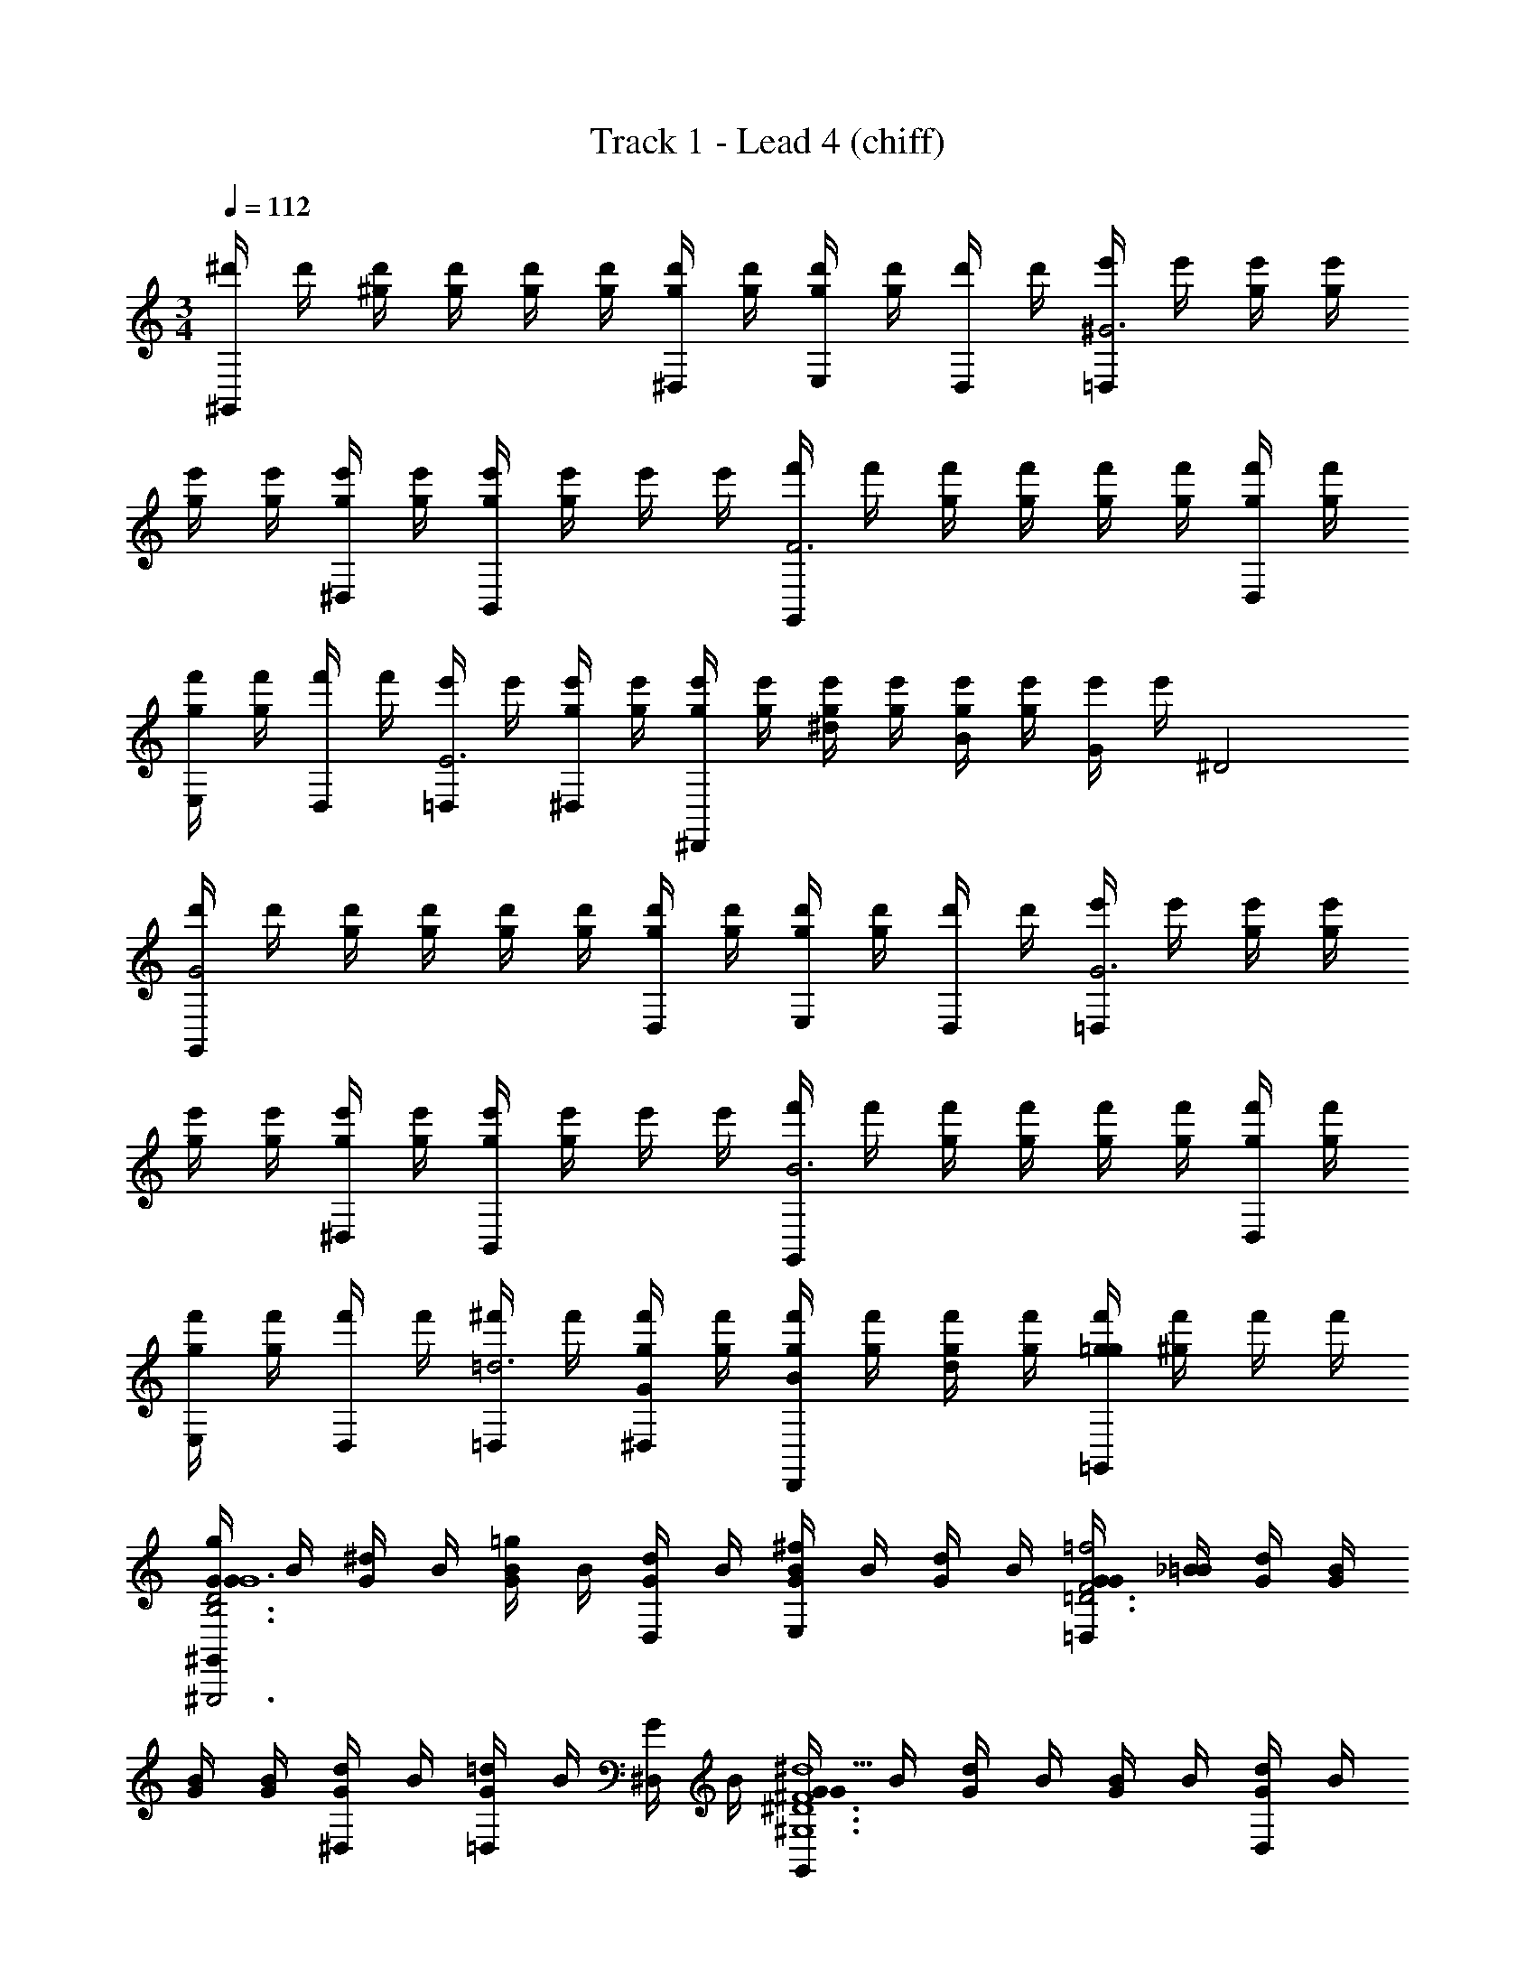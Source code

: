 X: 1
T: Track 1 - Lead 4 (chiff)
Z: ABC Generated by Starbound Composer v0.8.6
L: 1/4
M: 3/4
Q: 1/4=112
K: C
[^d'/4^G,,] d'/4 [^g/4d'/4] [g/4d'/4] [d'/4g/4] [d'/4g/4] [g/4d'/4^D,/4] [g/4d'/4] [g/4d'/4E,/4] [d'/4g/4] [d'/4D,/4] d'/4 [e'/4=D,^G3] e'/4 [g/4e'/4] [g/4e'/4] 
[e'/4g/4] [e'/4g/4] [g/4e'/4^D,/4] [g/4e'/4] [e'/4g/4B,,/4] [e'/4g/4] e'/4 e'/4 [f'/4G,,F3] f'/4 [g/4f'/4] [g/4f'/4] [f'/4g/4] [f'/4g/4] [g/4f'/4D,/4] [g/4f'/4] 
[f'/4g/4E,/4] [f'/4g/4] [f'/4D,/4] f'/4 [e'/4=D,/4E3] e'/4 [g/4e'/4^D,/4] [g/4e'/4] [e'/4g/4^D,,] [e'/4g/4] [g/4e'/4^d] [g/4e'/4] [e'/4g/4B] [e'/4g/4] [e'/4G/] [z5/28e'/4] [z/14^D2] 
[d'/4G,,G2] d'/4 [g/4d'/4] [g/4d'/4] [d'/4g/4] [d'/4g/4] [g/4d'/4D,/4] [g/4d'/4] [d'/4g/4E,/4] [d'/4g/4] [d'/4D,/4] d'/4 [e'/4=D,G3] e'/4 [g/4e'/4] [g/4e'/4] 
[e'/4g/4] [e'/4g/4] [g/4e'/4^D,/4] [g/4e'/4] [e'/4g/4B,,/4] [e'/4g/4] e'/4 e'/4 [f'/4G,,B3] f'/4 [g/4f'/4] [g/4f'/4] [f'/4g/4] [f'/4g/4] [g/4f'/4D,/4] [g/4f'/4] 
[f'/4g/4E,/4] [f'/4g/4] [f'/4D,/4] f'/4 [^f'/4=D,/4=d3] f'/4 [g/4f'/4^D,/4G] [g/4f'/4] [f'/4g/4D,,B] [f'/4g/4] [g/4f'/4d] [g/4f'/4] [f'/4g/4=G,,=g] [f'/4^g/4] f'/4 f'/4 
[G/4G/4^G,,g^G,,,3D3B,3G6] B/4 [^d/4G/4] B/4 [B/4G/4=g] B/4 [d/4D,/4G/4] B/4 [B/4E,/4G/4^f] B/4 [d/4G/4] B/4 [G/4G/4=D,=f2F3=D3] [_B/4=B/4] [d/4G/4] [G/4B/4] 
[B/4G/4] [G/4B/4] [d/4^D,/4G/4] B/4 [=D,/4G/4=d] B/4 [^D,/4G/4] B/4 [G/4G/4G,,^d5^D6^G,6^F6] B/4 [d/4G/4] B/4 [B/4G/4] B/4 [d/4D,/4G/4] B/4 
[B/4E,/4G/4] B/4 [d/4G/4] B/4 [G/4G/4=D,] [_B/4=B/4] [d/4G/4] [G/4B/4] [B/4G/4G,,] [G/4B/4] [d/4G/4] B/4 [G/4^F,,] B/4 G/4 B/4 
[G/4G/4E,,^gE,,,3D3G3B,3] B/4 [d/4G/4] B/4 [B/4G/4=g] B/4 [d/4B,,/4G/4] B/4 [B/4E,/4G/4^f] B/4 [d/4G/4] B/4 [G/4G/4B,,e2E3G3B,3] [_B/4=B/4] [d/4G/4] [G/4B/4] 
[B/4G/4] [G/4B/4] [d/4D,,/4G/4] B/4 [F,,/4G/4b] B/4 G/4 B/4 [G/4G/4G,,_b3D6B,6F6] B/4 [d/4G/4] B/4 [B/4G/4] B/4 [d/4^D,/4G/4] B/4 
[B/4E,/4G/4] B/4 [d/4G/4] B/4 [G/4G/4=D,^g3] [_B/4=B/4] [d/4G/4] [G/4B/4] [B/4G/4G,,] [G/4B/4] [d/4G/4] B/4 [G/4D,,] B/4 G/4 B/4 
[G/4G/4G,,gG,,,3D3B,3G6] B/4 [d/4G/4] B/4 [B/4G/4=g] B/4 [d/4^D,/4G/4] B/4 [B/4E,/4G/4f] B/4 [d/4G/4] B/4 [G/4G/4=D,=f2=F3=D3] [_B/4=B/4] [d/4G/4] [G/4B/4] 
[B/4G/4] [G/4B/4] [d/4^D,/4G/4] B/4 [=D,/4G/4=d] B/4 [^D,/4G/4] B/4 [G/4G/4B,,B,,,3^d5^D6G,6^F6] B/4 [d/4G/4] B/4 [B/4G/4] B/4 [d/4D,/4G/4] B/4 
[B/4E,/4G/4] B/4 [d/4G/4] B/4 [G/4G/4=D,] [_B/4=B/4] [d/4G/4] [G/4B/4] [B/4G/4B,,] [G/4B/4] [d/4G/4] B/4 [G/4G,,] B/4 G/4 B/4 
[_B/4E/4_B,,^c_B,,,3_B,3^C3E3] C/4 [e/4E/4] C/4 [c/4E/4d] C/4 [e/4^C,/4E/4] C/4 [c/4E,/4E/4c] C/4 [e/4E/4] C/4 [G/4D/4D,,=B2D,,3B,3D3=G3] [_B/4C/4] [d/4D/4] [^G/4C/4] 
[=B/4D/4] [G/4C/4] [d/4B,,/4D/4] z/4 [D,,/4D/4=G] C/4 D/4 C/4 [^G/4G,,G,,,3_B3D6G,6=B,6] z/4 d/4 z/4 =B/4 z/4 [d/4^D,/4] z/4 
[B/4E,/4] z/4 d/4 z/4 [G/4D,G3] _B/4 d/4 G/4 [=B/4D,,] G/4 d/4 z/4 F,,/ =G,,/ 
[d'/4^G,,] d'/4 [^g/4d'/4] [g/4d'/4] [d'/4g/4] [d'/4g/4] [g/4d'/4D,/4] [g/4d'/4] [d'/4g/4E,/4] [d'/4g/4] [d'/4D,/4] d'/4 [e'/4=D,G3] e'/4 [g/4e'/4] [g/4e'/4] 
[e'/4g/4] [e'/4g/4] [g/4e'/4^D,/4] [g/4e'/4] [e'/4g/4=B,,/4] [e'/4g/4] e'/4 e'/4 [=f'/4G,,B3] f'/4 [g/4f'/4] [g/4f'/4] [f'/4g/4] [f'/4g/4] [g/4f'/4D,/4] [g/4f'/4] 
[f'/4g/4E,/4] [f'/4g/4] [f'/4D,/4] f'/4 [e'/4=D,/4=d3] e'/4 [g/4e'/4^D,/4^d] [g/4e'/4] [e'/4g/4D,,=d] [e'/4g/4] [g/4e'/4^d] [g/4e'/4] [e'/4g/4=g] [e'/4^g/4] e'/4 e'/4 
[G/4G/4G,,gd89/32G,,,3D3B,3G6] B/4 [d/4G/4] B/4 [B/4G/4=g] B/4 [d/4D,/4G/4] B/4 [B/4E,/4G/4^f] B/4 [d/4G/4] B/4 [G/4G/4=D,=f2B89/32=F3=D3] [_B/4=B/4] [d/4G/4] [G/4B/4] 
[B/4G/4] [G/4B/4] [d/4^D,/4G/4] B/4 [=D,/4G/4=d] B/4 [^D,/4G/4] B/4 [G/4G/4^gG,,G73/32^d5^D6G,6^F6] B/4 [d/4G/4] B/4 [B/4G/4=g] B/4 [d/4D,/4G/4] B/4 
[B/4E,/4G/4^f] B/4 [d/4G/4G/] B/4 [G/4G/4_B/=D,=f2] [B/4=B/4] [d/4G/4_B/] [G/4=B/4] [B/4G/4G,,B57/32] [G/4B/4] [d/4G/4] B/4 [G/4eF,,] B/4 G/4 B/4 
[G/4G/4E,,^gd89/32E,,,3D3G3B,3d4] B/4 [d/4G/4] B/4 [B/4G/4=g] B/4 [d/4B,,/4G/4] B/4 [B/4E,/4G/4^f] B/4 [d/4G/4] B/4 [G/4G/4B,,e2B89/32E3G3B,3] [_B/4=B/4] [d/4G/4] [G/4B/4] 
[B/4G/4] [G/4B/4] [d/4D,,/4G/4] B/4 [F,,/4G/4=b] B/4 G/4 B/4 [G/4G/4dG,,^g89/32_b3D6B,6F6] B/4 [d/4G/4] B/4 [B/4G/4e] B/4 [d/4^D,/4G/4] B/4 
[B/4E,/4G/4=f] B/4 [d/4G/4] B/4 [G/4G/4^fB=D,g3] [_B/4=B/4] [d/4G/4] [G/4B/4] [B/4G/4=gcG,,] [G/4B/4] [d/4G/4] B/4 [G/4^g=dD,,] B/4 G/4 B/4 
[G/4G/4G,,g^d89/32G,,,3b3D3B,3G6] B/4 [d/4G/4] B/4 [B/4G/4=g] B/4 [d/4^D,/4G/4] B/4 [B/4E,/4G/4f] B/4 [d/4G/4] B/4 [G/4G/4=D,=f2B89/32^g3=F3=D3] [_B/4=B/4] [d/4G/4] [G/4B/4] 
[B/4G/4] [G/4B/4] [d/4^D,/4G/4] B/4 [=D,/4G/4=d] B/4 [^D,/4G/4] B/4 [G/4G/4gB,,G73/32=B,,,3^d5^D6G,6^F6] B/4 [d/4G/4] B/4 [B/4G/4=g] B/4 [d/4D,/4G/4] B/4 
[B/4E,/4G/4^f] B/4 [d/4G/4G/] B/4 [G/4G/4_B/=D,=f2] [B/4=B/4] [d/4G/4_B/] [G/4=B/4] [B/4G/4B,,B57/32] [G/4B/4] [d/4G/4] B/4 [G/4G,,e2] B/4 G/4 B/4 
[_B/4E/4_B,,c_B,,,3G3_B,3E3C3] C/4 [e/4E/4] C/4 [c/4E/4d] C/4 [e/4C,/4E/4] C/4 [c/4E,/4E/4c] C/4 [e/4E/4] C/4 [G/4D/4D,,=G2=B2D,,3G3B,3D3] [_B/4C/4] [d/4D/4] [^G/4C/4] 
[=B/4D/4] [G/4C/4] [d/4B,,/4D/4] z/4 [D,,/4D/4D6/7c=G] C/4 D/4 C/4 [^G/4G,,C47/16G,,,3c3_B3D6G,6=B,6] z/4 d/4 z/4 =B/4 z/4 [d/4^D,/4] z/4 
[B/4E,/4] z/4 d/4 z/4 [G/4D,B,26/9B3G3] _B/4 [d/4B,] G/4 [=B/4D,,E] G/4 [d/4G] z/4 [F,,/B] [=G,,/d/] 
[a/4A/A,,e=C3A,6E9] z/4 [e/4E/] z/4 [a/4A/=d] z/4 [e/4=C,/4E/] z/4 [a/4E,/4A/=c] z/4 [e/4E/] z/4 [a/4A/A,BA3] z/4 [e/4E/] z/4 
[a/4A/A] z/4 [e/4E,/4E/] z/4 [a/4A,,/4A/E/] z/4 [e/4E/F/] z/4 [=b/4B/E,,=G3B3G5] z/4 [e/4E/] z/4 [b/4B/] z/4 [e/4=B,,/4E/] z/4 
[b/4E,/4B/] z/4 [e/4E/] z/4 [b/4B/=G,E3G3B3] z/4 [e/4E/] z/4 [b/4B/eg2] z/4 [e/4E,/4E/] z/4 [b/4B,,/4B/^f] z/4 [e/4E/] z/4 
[a/4A/A,,ec3e3E3A3g6] z/4 [e/4E/] z/4 [a/4A/d] z/4 [e/4C,/4E/] z/4 [a/4E,/4A/c] z/4 [e/4E/] z/4 [a/4A/A,Bc3e3c'3a3] z/4 [e/4E/] z/4 
[a/4A/c/] z/4 [e/4E,/4E/d/] z/4 [a/4A,,/4A/e/] z/4 [e/4E/a'/a/] z/4 [b/4B/E,,b2b'2g'2e'2g2] z/4 [e/4E/] z/4 [b/4B/] z/4 [e/4B,,/4E/] z/4 
[b/4E,/4B/=d'e^f'bf] z/4 [e/4E/] z/4 [b/4B/G,g3e'3e3b3e3] z/4 [e/4E/] z/4 [b/4B/a] z/4 [e/4E,/4E/] z/4 [b/4C,/4B/b] z/4 [e/4E,/4E/] z/4 
[_B/4^c/4c/4B/4f'/4^c'/4_b/4F/D,f3/] z/4 [B/4c/4c/4B/4^C/] z/4 [B/4c/4c/4B/4F/] z/4 [B/4c/4^F,/4c/4B/4C/e/] z/4 [B/4c/4^C,/4c/4B/4F/^d/] z/4 [B/4c/4c/4B/4C/c/] z/4 [=c/4d/4d/4c/4F/^G,,c] z/4 [c/4d/4d/4c/4D/] z/4 
[c/4d/4d/4c/4F/_B,,a] z/4 [c/4d/4d/4c/4D/] z/4 [c/4d/4d/4c/4F/=C,^g] z/4 [c/4d/4d/4c/4D/] z/4 [e/4^c/4c/4e/4^G/^C,f3/] z/4 [e/4c/4c/4e/4E/] z/4 [c/4e/4e/4c/4G/] z/4 [c/4e/4e/4c/4E/e/] z/4 
[e/4c/4c/4e/4G/d/=B,,] z/4 [e/4c/4c/4e/4E/e/] z/4 [z/32c'/4B/e'/c'/b/f/_B,,g3] e'/4 z7/32 F/ [B/cc'] F/ [B/d^d'] F/ 
[G/A,,e5/4e'5/4] E/ [G/C] [G,,/4E/d'/d/] z/4 [F,,/4G/c'/c/E] z/4 [E,,/4E/e/e'/] z/4 [F/D,,f5/4f'5/4F3/] C/ 
[F/F,,] [C/e'/e/E/] [F/d'/d/F/B,,] [C/f'/f/B/] [z/9G,,E5/c3g11/^g'11/] [z5/36G5/] [z3/4c5/] g/4 z/4 [c'/4C,/4] z/4 
[g/4D,/4] z/4 c'/4 z/4 [d'/4g/4^G,d26/9] d'/4 [b/4d'/4c'/4] [b/4d'/4] [d'/4b/4] [d'/4b/4] [b/4d'/4D,/4] [b/4d'/4] [d'/4b/4=B,,/4] [d'/4b/4] d'/4 d'/4 
